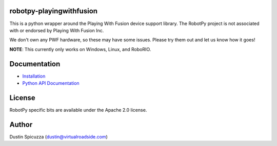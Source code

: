 robotpy-playingwithfusion
=========================

This is a python wrapper around the Playing With Fusion device support library.
The RobotPy project is not associated with or endorsed by Playing With Fusion Inc.

We don't own any PWF hardware, so these may have some issues. Please try them out
and let us know how it goes!

**NOTE**: This currently only works on Windows, Linux, and RoboRIO.


Documentation
=============

* `Installation <http://robotpy.readthedocs.io/en/stable/install/pwfusion.html>`_
* `Python API Documentation <http://robotpy.readthedocs.io/projects/pwfusion/en/stable/api.html>`_


License
=======

RobotPy specific bits are available under the Apache 2.0 license.

Author
======

Dustin Spicuzza (dustin@virtualroadside.com)
